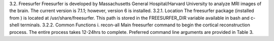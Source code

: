 3.2.	Freesurfer
Freesurfer is developed by Massachusetts General Hospital/Harvard University to analyze MRI images of the brain. The current version is 7.1.1; however, version 6 is installed.
3.2.1.	Location
The freesurfer package (installed from ) is located at /usr/share/freesurfer. This path is stored in the FREESURFER_DIR variable available in bash and c-shell terminals.
3.2.2.	Common Functions
i.	recon-all
Main freesurfer command to begin the cortical reconstruction process. The entire process takes 12-24hrs to complete. Preferred command line arguments are provided in Table 3.
